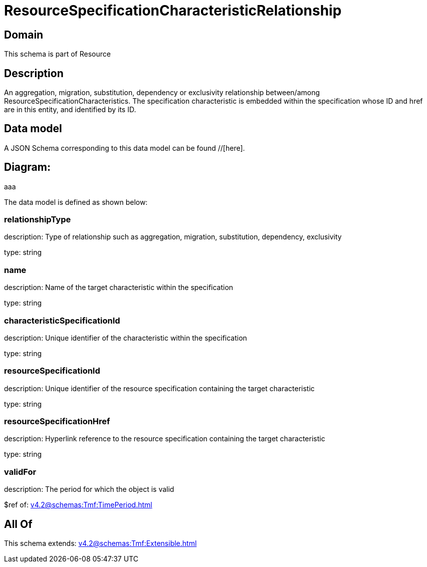 = ResourceSpecificationCharacteristicRelationship

[#domain]
== Domain

This schema is part of Resource

[#description]
== Description
An aggregation, migration, substitution, dependency or exclusivity relationship between/among ResourceSpecificationCharacteristics. The specification characteristic is embedded within the specification whose ID and href are in this entity, and identified by its ID.


[#data_model]
== Data model

A JSON Schema corresponding to this data model can be found //[here].

== Diagram:
aaa

The data model is defined as shown below:


=== relationshipType
description: Type of relationship such as aggregation, migration, substitution, dependency, exclusivity

type: string


=== name
description: Name of the target characteristic within the specification

type: string


=== characteristicSpecificationId
description: Unique identifier of the characteristic within the specification

type: string


=== resourceSpecificationId
description: Unique identifier of the resource specification containing the target characteristic

type: string


=== resourceSpecificationHref
description: Hyperlink reference to the resource specification containing the target characteristic

type: string


=== validFor
description: The period for which the object is valid

$ref of: xref:v4.2@schemas:Tmf:TimePeriod.adoc[]


[#all_of]
== All Of

This schema extends: xref:v4.2@schemas:Tmf:Extensible.adoc[]
